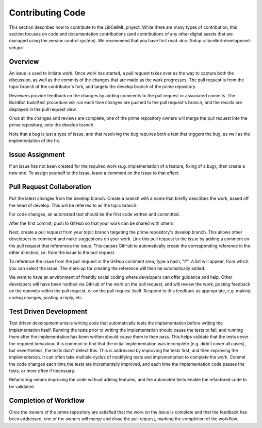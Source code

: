 .. _Developer Contribution for LibCellML:

=================
Contributing Code
=================

This section describes how to contribute to the LibCellML project.  While there are many types of contribution, this section focuses on code and documentation contributions (and contributions of any other digital assets that are managed using the version control system).  We recommend that you have first read :doc:`Setup <libcellml-development-setup>`. 

.. contents:

Overview
========

An issue is used to initiate work.  Once work has started, a pull request takes over as the way to capture both the discussion, as well as the commits of the changes that are made as the work progresses.  The pull request is from the topic branch of the contributor's fork, and targets the develop branch of the prime repository.

Reviewers provide feedback on the changes by adding comments to the pull request or associated commits. The BuildBot build/test procedure will run each time changes are pushed to the pull request's branch, and the results are displayed in the pull request view.

Once all the changes and reviews are complete, one of the prime repository owners will merge the pull request into the prime repository, onto the develop branch.

Note that a bug is just a type of issue, and that resolving the bug requires both a test that triggers the bug, as well as the implementation of the fix.

Issue Assignment
================

If an issue has not been created for the required work (e.g. implementation of a feature, fixing of a bug), then create a new one. To assign yourself to the issue, leave a comment on the issue to that effect.


Pull Request Collaboration
==========================

Pull the latest changes from the develop branch.  Create a branch with a name that briefly describes the work, based off the head of develop. This will be referred to as the topic branch.

For code changes, an automated test should be the first code written and committed.  

After the first commit, push to GitHub so that your work can be shared with others.

Next, create a pull request from your topic branch targeting the prime repository's develop branch.  This allows other developers to comment and make suggestions on your work.  Link this pull request to the issue by adding a comment on the pull request that references the issue. This causes GitHub to automatically create the corresponding reference in the other direction, i.e. from the issue to the pull request.
    
To reference the issue from the pull request in the GitHub comment area, type a hash, "#". A list will appear, from which you can select the issue. The mark-up for creating the reference will then be automatically added.

We want to have an environment of friendly social coding where developers can offer guidance and help.  Other developers will have been notified via GitHub of the work on the pull request, and will review the work, posting feedback on the commits within the pull request, or on the pull request itself.  Respond to this feedback as appropriate, e.g. making coding changes, posting a reply, etc.

Test Driven Development
=======================

Test driven development entails writing code that automatically tests the implementation before writing the implementation itself.  Running the tests prior to writing the implementation should cause the tests to fail, and running them after the implementation has been written should cause them to then pass.  This helps validate that the tests cover the required behaviour.  It is common to find that the initial implementation was incomplete (e.g. didn't cover all cases), but nevertheless, the tests didn't detect this.  This is addressed by improving the tests first, and then improving the implementation.  It can often take multiple cycles of modifying tests and implementation to complete the work.  Commit the code changes each time the tests are incrementally improved, and each time the implementation code passes the tests, or more often if necessary.

Refactoring means improving the code without adding features, and the automated tests enable the refactored code to be validated.

Completion of Workflow
======================

Once the owners of the prime repository are satisfied that the work on the issue is complete and that the feedback has been addressed, one of the owners will merge and close the pull request, marking the completion of the workflow.
